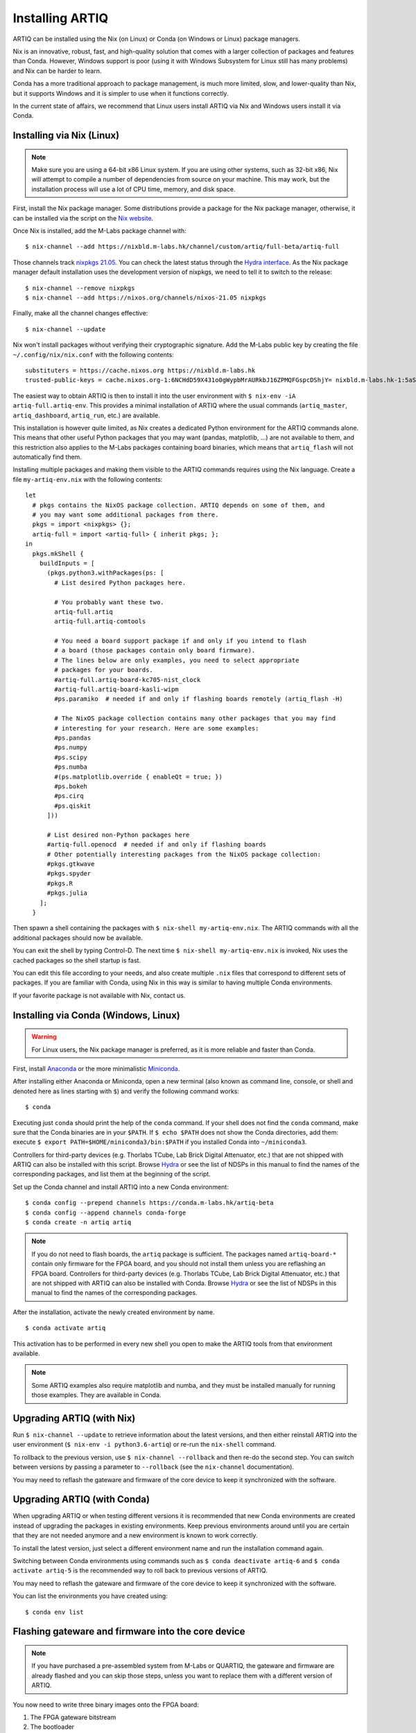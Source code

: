 Installing ARTIQ
================

ARTIQ can be installed using the Nix (on Linux) or Conda (on Windows or Linux) package managers.

Nix is an innovative, robust, fast, and high-quality solution that comes with a larger collection of packages and features than Conda. However, Windows support is poor (using it with Windows Subsystem for Linux still has many problems) and Nix can be harder to learn.

Conda has a more traditional approach to package management, is much more limited, slow, and lower-quality than Nix, but it supports Windows and it is simpler to use when it functions correctly.

In the current state of affairs, we recommend that Linux users install ARTIQ via Nix and Windows users install it via Conda.

.. _installing-nix-users:

Installing via Nix (Linux)
--------------------------

.. note::
  Make sure you are using a 64-bit x86 Linux system. If you are using other systems, such as 32-bit x86, Nix will attempt to compile a number of dependencies from source on your machine. This may work, but the installation process will use a lot of CPU time, memory, and disk space.

First, install the Nix package manager. Some distributions provide a package for the Nix package manager, otherwise, it can be installed via the script on the `Nix website <http://nixos.org/nix/>`_.

Once Nix is installed, add the M-Labs package channel with: ::

  $ nix-channel --add https://nixbld.m-labs.hk/channel/custom/artiq/full-beta/artiq-full

Those channels track `nixpkgs 21.05 <https://github.com/NixOS/nixpkgs/tree/release-21.05>`_. You can check the latest status through the `Hydra interface <https://nixbld.m-labs.hk>`_. As the Nix package manager default installation uses the development version of nixpkgs, we need to tell it to switch to the release: ::

  $ nix-channel --remove nixpkgs
  $ nix-channel --add https://nixos.org/channels/nixos-21.05 nixpkgs

Finally, make all the channel changes effective: ::

  $ nix-channel --update

Nix won't install packages without verifying their cryptographic signature. Add the M-Labs public key by creating the file ``~/.config/nix/nix.conf`` with the following contents:

::

  substituters = https://cache.nixos.org https://nixbld.m-labs.hk
  trusted-public-keys = cache.nixos.org-1:6NCHdD59X431o0gWypbMrAURkbJ16ZPMQFGspcDShjY= nixbld.m-labs.hk-1:5aSRVA5b320xbNvu30tqxVPXpld73bhtOeH6uAjRyHc=

The easiest way to obtain ARTIQ is then to install it into the user environment with ``$ nix-env -iA artiq-full.artiq-env``. This provides a minimal installation of ARTIQ where the usual commands (``artiq_master``, ``artiq_dashboard``, ``artiq_run``, etc.) are available.

This installation is however quite limited, as Nix creates a dedicated Python environment for the ARTIQ commands alone. This means that other useful Python packages that you may want (pandas, matplotlib, ...) are not available to them, and this restriction also applies to the M-Labs packages containing board binaries, which means that ``artiq_flash`` will not automatically find them.

Installing multiple packages and making them visible to the ARTIQ commands requires using the Nix language. Create a file ``my-artiq-env.nix`` with the following contents:

::

  let
    # pkgs contains the NixOS package collection. ARTIQ depends on some of them, and
    # you may want some additional packages from there.
    pkgs = import <nixpkgs> {};
    artiq-full = import <artiq-full> { inherit pkgs; };
  in
    pkgs.mkShell {
      buildInputs = [
        (pkgs.python3.withPackages(ps: [
          # List desired Python packages here.

          # You probably want these two.
          artiq-full.artiq
          artiq-full.artiq-comtools

          # You need a board support package if and only if you intend to flash
          # a board (those packages contain only board firmware).
          # The lines below are only examples, you need to select appropriate
          # packages for your boards.
          #artiq-full.artiq-board-kc705-nist_clock
          #artiq-full.artiq-board-kasli-wipm
          #ps.paramiko  # needed if and only if flashing boards remotely (artiq_flash -H)

          # The NixOS package collection contains many other packages that you may find
          # interesting for your research. Here are some examples:
          #ps.pandas
          #ps.numpy
          #ps.scipy
          #ps.numba
          #(ps.matplotlib.override { enableQt = true; })
          #ps.bokeh
          #ps.cirq
          #ps.qiskit
        ]))

        # List desired non-Python packages here
        #artiq-full.openocd  # needed if and only if flashing boards
        # Other potentially interesting packages from the NixOS package collection:
        #pkgs.gtkwave
        #pkgs.spyder
        #pkgs.R
        #pkgs.julia
      ];
    }

Then spawn a shell containing the packages with ``$ nix-shell my-artiq-env.nix``. The ARTIQ commands with all the additional packages should now be available.

You can exit the shell by typing Control-D. The next time ``$ nix-shell my-artiq-env.nix`` is invoked, Nix uses the cached packages so the shell startup is fast.

You can edit this file according to your needs, and also create multiple ``.nix`` files that correspond to different sets of packages. If you are familiar with Conda, using Nix in this way is similar to having multiple Conda environments.

If your favorite package is not available with Nix, contact us.

Installing via Conda (Windows, Linux)
-------------------------------------

.. warning::
  For Linux users, the Nix package manager is preferred, as it is more reliable and faster than Conda.

First, install `Anaconda <https://www.anaconda.com/distribution/>`_ or the more minimalistic `Miniconda <https://conda.io/en/latest/miniconda.html>`_.

After installing either Anaconda or Miniconda, open a new terminal (also known as command line, console, or shell and denoted here as lines starting with ``$``) and verify the following command works::

    $ conda

Executing just ``conda`` should print the help of the ``conda`` command. If your shell does not find the ``conda`` command, make sure that the Conda binaries are in your ``$PATH``. If ``$ echo $PATH`` does not show the Conda directories, add them: execute ``$ export PATH=$HOME/miniconda3/bin:$PATH`` if you installed Conda into ``~/miniconda3``.

Controllers for third-party devices (e.g. Thorlabs TCube, Lab Brick Digital Attenuator, etc.) that are not shipped with ARTIQ can also be installed with this script. Browse `Hydra <https://nixbld.m-labs.hk/project/artiq>`_ or see the list of NDSPs in this manual to find the names of the corresponding packages, and list them at the beginning of the script.

Set up the Conda channel and install ARTIQ into a new Conda environment: ::

    $ conda config --prepend channels https://conda.m-labs.hk/artiq-beta
    $ conda config --append channels conda-forge
    $ conda create -n artiq artiq

.. note::
  If you do not need to flash boards, the ``artiq`` package is sufficient. The packages named ``artiq-board-*`` contain only firmware for the FPGA board, and you should not install them unless you are reflashing an FPGA board. Controllers for third-party devices (e.g. Thorlabs TCube, Lab Brick Digital Attenuator, etc.) that are not shipped with ARTIQ can also be installed with Conda. Browse `Hydra <https://nixbld.m-labs.hk/project/artiq>`_ or see the list of NDSPs in this manual to find the names of the corresponding packages.

After the installation, activate the newly created environment by name. ::

    $ conda activate artiq

This activation has to be performed in every new shell you open to make the ARTIQ tools from that environment available.

.. note::
    Some ARTIQ examples also require matplotlib and numba, and they must be installed manually for running those examples. They are available in Conda.

Upgrading ARTIQ (with Nix)
--------------------------

Run ``$ nix-channel --update`` to retrieve information about the latest versions, and then either reinstall ARTIQ into the user environment (``$ nix-env -i python3.6-artiq``) or re-run the ``nix-shell`` command.

To rollback to the previous version, use ``$ nix-channel --rollback`` and then re-do the second step. You can switch between versions by passing a parameter to ``--rollback`` (see the ``nix-channel`` documentation).

You may need to reflash the gateware and firmware of the core device to keep it synchronized with the software.

Upgrading ARTIQ (with Conda)
----------------------------

When upgrading ARTIQ or when testing different versions it is recommended that new Conda environments are created instead of upgrading the packages in existing environments.
Keep previous environments around until you are certain that they are not needed anymore and a new environment is known to work correctly.

To install the latest version, just select a different environment name and run the installation command again.

Switching between Conda environments using commands such as ``$ conda deactivate artiq-6`` and ``$ conda activate artiq-5`` is the recommended way to roll back to previous versions of ARTIQ.

You may need to reflash the gateware and firmware of the core device to keep it synchronized with the software.

You can list the environments you have created using::

    $ conda env list

Flashing gateware and firmware into the core device
---------------------------------------------------

.. note::
  If you have purchased a pre-assembled system from M-Labs or QUARTIQ, the gateware and firmware are already flashed and you can skip those steps, unless you want to replace them with a different version of ARTIQ.

You now need to write three binary images onto the FPGA board:

1. The FPGA gateware bitstream
2. The bootloader
3. The ARTIQ runtime or satellite manager

They are all shipped in the Nix and Conda packages, along with the required flash proxy gateware bitstreams.

Installing OpenOCD
^^^^^^^^^^^^^^^^^^

OpenOCD can be used to write the binary images into the core device FPGA board's flash memory.

With Nix, add ``artiq-full.openocd`` to the shell packages. Be careful not to add ``pkgs.openocd`` instead - this would install OpenOCD from the NixOS package collection, which does not support ARTIQ boards.

With Conda, install ``openocd`` as follows::

    $ conda install -c m-labs openocd

.. _configuring-openocd:

Configuring OpenOCD
^^^^^^^^^^^^^^^^^^^

Some additional steps are necessary to ensure that OpenOCD can communicate with the FPGA board.

On Linux, first ensure that the current user belongs to the ``plugdev`` group (i.e. ``plugdev`` shown when you run ``$ groups``). If it does not, run ``$ sudo adduser $USER plugdev`` and re-login.

If you installed OpenOCD on Linux using Nix, use the ``which`` command to determine the path to OpenOCD, and then copy the udev rules: ::

  $ which openocd
  /nix/store/2bmsssvk3d0y5hra06pv54s2324m4srs-openocd-mlabs-0.10.0/bin/openocd
  $ sudo cp /nix/store/2bmsssvk3d0y5hra06pv54s2324m4srs-openocd-mlabs-0.10.0/share/openocd/contrib/60-openocd.rules /etc/udev/rules.d
  $ sudo udevadm trigger

NixOS users should of course configure OpenOCD through ``/etc/nixos/configuration.nix`` instead.

If you installed OpenOCD on Linux using Conda and are using the Conda environment ``artiq``, then execute the statements below. If you are using a different environment, you will have to replace ``artiq`` with the name of your environment::

  $ sudo cp ~/.conda/envs/artiq/share/openocd/contrib/60-openocd.rules /etc/udev/rules.d
  $ sudo udevadm trigger

On Windows, a third-party tool, `Zadig <http://zadig.akeo.ie/>`_, is necessary. Use it as follows:

1. Make sure the FPGA board's JTAG USB port is connected to your computer.
2. Activate Options → List All Devices.
3. Select the "Digilent Adept USB Device (Interface 0)" or "FTDI Quad-RS232 HS" (or similar)
   device from the drop-down list.
4. Select WinUSB from the spinner list.
5. Click "Install Driver" or "Replace Driver".

You may need to repeat these steps every time you plug the FPGA board into a port where it has not been plugged into previously on the same system.

Writing the flash
^^^^^^^^^^^^^^^^^

Then, you can write the flash:

* For Kasli::

      $ artiq_flash -V [your system variant]

The JTAG adapter is integrated into the Kasli board; for flashing (and debugging) you simply need to connect your computer to the micro-USB connector on the Kasli front panel.

* For the KC705 board::

    $ artiq_flash -t kc705 -V [nist_clock/nist_qc2]

  The SW13 switches need to be set to 00001.

Setting up the core device IP networking
----------------------------------------

For Kasli, insert a SFP/RJ45 transceiver (normally included with purchases from M-Labs and QUARTIQ) into the SFP0 port and connect it to an Ethernet port in your network. If the port is 10Mbps or 100Mbps and not 1000Mbps, make sure that the SFP/RJ45 transceiver supports the lower rate. Many SFP/RJ45 transceivers only support the 1000Mbps rate. If you do not have a SFP/RJ45 transceiver that supports 10Mbps and 100Mbps rates, you may instead use a gigabit Ethernet switch in the middle to perform rate conversion.

You can also insert other types of SFP transceivers into Kasli if you wish to use it directly in e.g. an optical fiber Ethernet network.

If you purchased a Kasli device from M-Labs, it usually comes with the IP address ``192.168.1.75``. Once you can reach this IP, it can be changed with: ::

  $ artiq_coremgmt -D 192.168.1.75 config write -s ip [new IP]

and then reboot the device (with ``artiq_flash start`` or a power cycle).

In other cases, install OpenOCD as before, and flash the IP (and, if necessary, MAC) addresses directly: ::

  $ artiq_mkfs flash_storage.img -s mac xx:xx:xx:xx:xx:xx -s ip xx.xx.xx.xx
  $ artiq_flash -t [board] -V [variant] -f flash_storage.img storage start

For Kasli devices, flashing a MAC address is not necessary as they can obtain it from their EEPROM.

Check that you can ping the device. If ping fails, check that the Ethernet link LED is ON - on Kasli, it is the LED next to the SFP0 connector. As a next step, look at the messages emitted on the UART during boot. Use a program such as flterm or PuTTY to connect to the device's serial port at 115200bps 8-N-1 and reboot the device. On Kasli, the serial port is on FTDI channel 2 with v1.1 hardware (with channel 0 being JTAG) and on FTDI channel 1 with v1.0 hardware.

If you want to use IPv6, the device also has a link-local address that corresponds to its EUI-64, and an additional arbitrary IPv6 address can be defined by using the ``ip6`` configuration key. All IPv4 and IPv6 addresses can be used at the same time.

Miscellaneous configuration of the core device
----------------------------------------------

Those steps are optional. The core device usually needs to be restarted for changes to take effect.

* Load the idle kernel

The idle kernel is the kernel (some piece of code running on the core device) which the core device runs whenever it is not connected to a PC via Ethernet.
This kernel is therefore stored in the :ref:`core device configuration flash storage <core-device-flash-storage>`.

To flash the idle kernel, first compile the idle experiment. The idle experiment's ``run()`` method must be a kernel: it must be decorated with the ``@kernel`` decorator (see :ref:`next topic <connecting-to-the-core-device>` for more information about kernels). Since the core device is not connected to the PC, RPCs (calling Python code running on the PC from the kernel) are forbidden in the idle experiment. Then write it into the core device configuration flash storage: ::

  $ artiq_compile idle.py
  $ artiq_coremgmt config write -f idle_kernel idle.elf

.. note:: You can find more information about how to use the ``artiq_coremgmt`` utility on the :ref:`Utilities <core-device-management-tool>` page.

* Load the startup kernel

The startup kernel is executed once when the core device powers up. It should initialize DDSes, set up TTL directions, etc. Proceed as with the idle kernel, but using the ``startup_kernel`` key in the ``artiq_coremgmt`` command.

For DRTIO systems, the startup kernel should wait until the desired destinations (including local RTIO) are up, using :meth:`artiq.coredevice.Core.get_rtio_destination_status`.

* Load the DRTIO routing table

If you are using DRTIO and the default routing table (for a star topology) is not suitable to your needs, prepare and load a different routing table. See :ref:`Using DRTIO <using-drtio>`.

* Select the RTIO clock source (KC705 and Kasli)

The KC705 may use either an external clock signal, or its internal clock with external frequency or internal crystal reference. The clock is selected at power-up. Setting the RTIO clock source to "ext0_bypass" would bypass the Si5324 synthesiser, requiring that an input clock be present. To select the source, use one of these commands: ::

  $ artiq_coremgmt config write -s rtio_clock int_125  # internal 125MHz clock (default)
  $ artiq_coremgmt config write -s rtio_clock ext0_bypass  # external clock (bypass)

Other options include:
  - ``ext0_synth0_10to125`` - external 10MHz reference clock used by Si5324 to synthesize a 125MHz RTIO clock,
  - ``ext0_synth0_100to125`` - exteral 100MHz reference clock used by Si5324 to synthesize a 125MHz RTIO clock,
  - ``ext0_synth0_125to125`` - exteral 125MHz reference clock used by Si5324 to synthesize a 125MHz RTIO clock,
  - ``int_100`` - internal crystal reference is used by Si5324 to synthesize a 100MHz RTIO clock,
  - ``int_150`` - internal crystal reference is used by Si5324 to synthesize a 150MHz RTIO clock.
  - ``ext0_bypass_125`` and ``ext0_bypass_100`` - explicit aliases for ``ext0_bypass``.

Availability of these options depends on the board and their configuration - specific setting may or may not be supported.